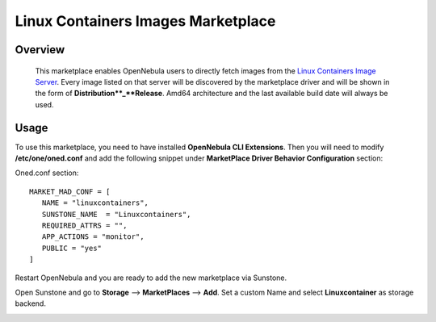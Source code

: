 .. _onezone_serversync:

================================================================================
Linux Containers Images Marketplace
================================================================================

Overview
================================================================================

   This marketplace enables OpenNebula users to directly fetch images from the `Linux Containers Image Server <https://us.images.linuxcontainers.org>`_. Every image listed on that server will be discovered by the marketplace driver and will be shown in the form of **Distribution**_**Release**. Amd64 architecture and the last available build date will always be used.



Usage
================================================================================

To use this marketplace, you need to have installed **OpenNebula CLI Extensions**. Then you will need to modify **/etc/one/oned.conf** and add the following snippet under **MarketPlace Driver Behavior Configuration** section:

Oned.conf section::

   MARKET_MAD_CONF = [
      NAME = "linuxcontainers",
      SUNSTONE_NAME  = "Linuxcontainers",
      REQUIRED_ATTRS = "",
      APP_ACTIONS = "monitor",
      PUBLIC = "yes"
   ]

Restart OpenNebula and you are ready to add the new marketplace via Sunstone.

.. prompt:: bash # auto

   # systemctl restart opennebula

Open Sunstone and go to **Storage** --> **MarketPlaces** --> **Add**. Set a custom Name and select **Linuxcontainer** as storage backend.

.. image:: ../media/linuxcontainers_marketplace.png
   :width: 1200
   :alt: Linuxcontainers marketplace configuration
